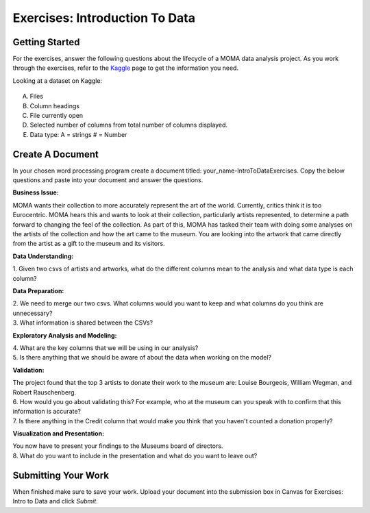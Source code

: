 Exercises: Introduction To Data
===============================

Getting Started
---------------

For the exercises, answer the following questions about the lifecycle of a MOMA data 
analysis project. As you work through the exercises, refer to the `Kaggle <https://www.kaggle.com/momanyc/museum-collection>`__ page to get the information you need.

Looking at a dataset on Kaggle:

.. figure:: figures/kaggleDataOverview.png
   :alt: MOMA Dataset view on Kaggle.com

A. Files
B. Column headings
C. File currently open
D. Selected number of columns from total number of columns displayed.
E. Data type: A = strings # = Number


Create A Document
-----------------

In your chosen word processing program create a document titled: your_name-IntroToDataExercises.  Copy 
the below questions and paste into your document and answer the questions.

| **Business Issue:**

MOMA wants their collection to more accurately represent the art of the world. Currently, critics think 
it is too Eurocentric. MOMA hears this and wants to look at their collection, particularly artists 
represented, to determine a path forward to changing the feel of the collection. As part of this, MOMA 
has tasked their team with doing some analyses on the artists of the collection and how the art came to 
the museum. You are looking into the artwork that came directly from the artist as a gift to the museum 
and its visitors.


**Data Understanding:**

| 1. Given two csvs of artists and artworks, what do the different columns mean to the analysis and what data type is each column?

**Data Preparation:**

| 2. We need to merge our two csvs. What columns would you want to keep and what columns do you think are unnecessary? 
 
| 3. What information is shared between the CSVs?

**Exploratory Analysis and Modeling:**

| 4. What are the key columns that we will be using in our analysis? 

| 5. Is there anything that we should be aware of about the data when working on the model?

**Validation:**

| The project found that the top 3 artists to donate their work to the museum are: Louise Bourgeois, William Wegman, and Robert Rauschenberg. 

| 6. How would you go about validating this? For example, who at the museum can you speak with to confirm that this information is accurate?

| 7. Is there anything in the Credit column that would make you think that you haven't counted a donation properly?

**Visualization and Presentation:**

| You now have to present your findings to the Museums board of directors. 

| 8. What do you want to include in the presentation and what do you want to leave out?

Submitting Your Work
--------------------

When finished make sure to save your work. Upload your document into the submission box in Canvas 
for Exercises: Intro to Data and click *Submit*.









